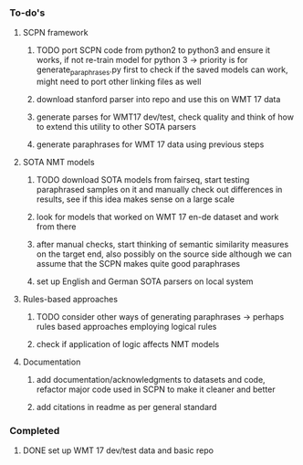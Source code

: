 *** To-do's
**** SCPN framework
***** TODO port SCPN code from python2 to python3 and ensure it works, if not re-train model for python 3 -> priority is for generate_paraphrases.py first to check if the saved models can work, might need to port other linking files as well
***** download stanford parser into repo and use this on WMT 17 data
***** generate parses for WMT17 dev/test, check quality and think of how to extend this utility to other SOTA parsers
***** generate paraphrases for WMT 17 data using previous steps

**** SOTA NMT models
***** TODO download SOTA models from fairseq, start testing paraphrased samples on it and manually check out differences in results, see if this idea makes sense on a large scale
***** look for models that worked on WMT 17 en-de dataset and work from there
***** after manual checks, start thinking of semantic similarity measures on the target end, also possibly on the source side although we can assume that the SCPN makes quite good paraphrases
***** set up English and German SOTA parsers on local system

**** Rules-based approaches
***** TODO consider other ways of generating paraphrases -> perhaps rules based approaches employing logical rules
***** check if application of logic affects NMT models

**** Documentation
***** add documentation/acknowledgments to datasets and code, refactor major code used in SCPN to make it cleaner and better
***** add citations in readme as per general standard

*** Completed
***** DONE set up WMT 17 dev/test data and basic repo
      CLOSED: [2020-04-29 Wed 15:57]
